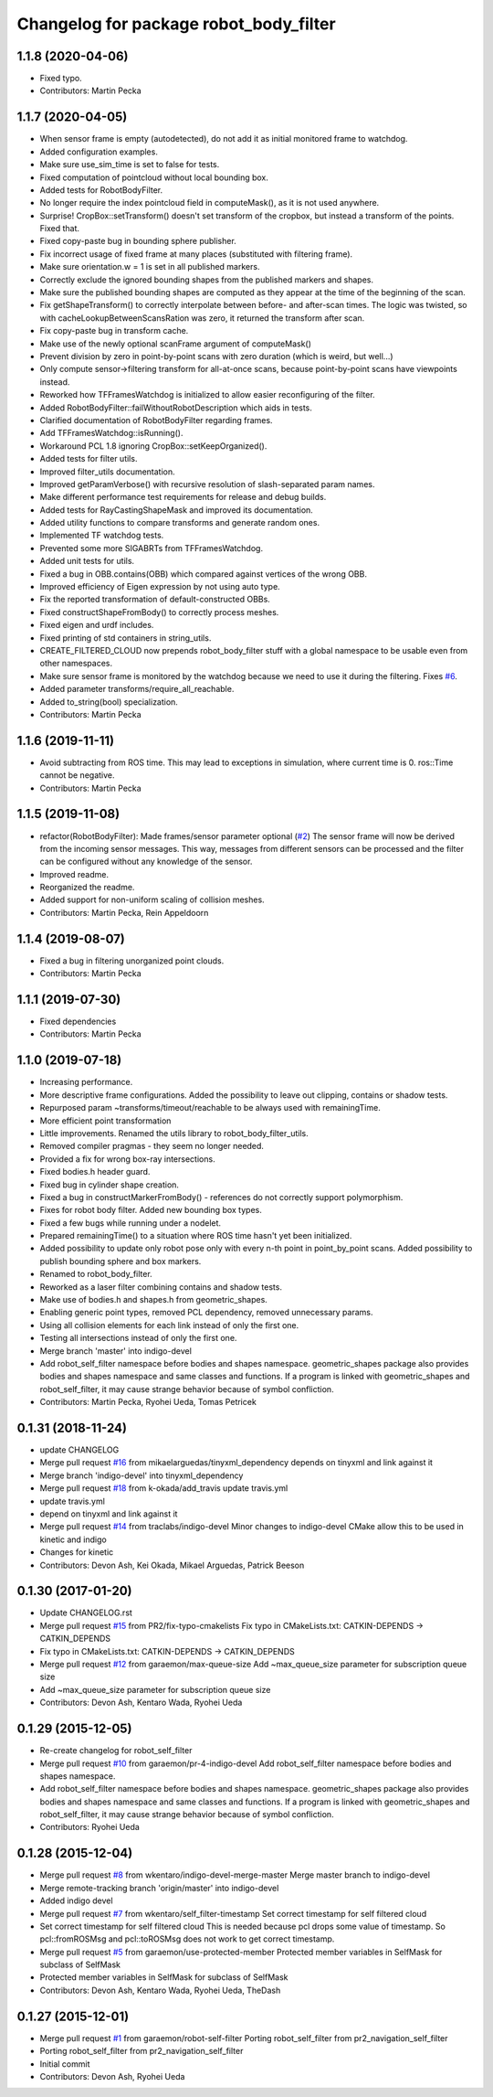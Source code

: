 ^^^^^^^^^^^^^^^^^^^^^^^^^^^^^^^^^^^^^^^
Changelog for package robot_body_filter
^^^^^^^^^^^^^^^^^^^^^^^^^^^^^^^^^^^^^^^

1.1.8 (2020-04-06)
------------------
* Fixed typo.
* Contributors: Martin Pecka

1.1.7 (2020-04-05)
------------------
* When sensor frame is empty (autodetected), do not add it as initial monitored frame to watchdog.
* Added configuration examples.
* Make sure use_sim_time is set to false for tests.
* Fixed computation of pointcloud without local bounding box.
* Added tests for RobotBodyFilter.
* No longer require the index pointcloud field in computeMask(), as it is not used anywhere.
* Surprise! CropBox::setTransform() doesn't set transform of the cropbox, but instead a transform of the points. Fixed that.
* Fixed copy-paste bug in bounding sphere publisher.
* Fix incorrect usage of fixed frame at many places (substituted with filtering frame).
* Make sure orientation.w = 1 is set in all published markers.
* Correctly exclude the ignored bounding shapes from the published markers and shapes.
* Make sure the published bounding shapes are computed as they appear at the time of the beginning of the scan.
* Fix getShapeTransform() to correctly interpolate between before- and after-scan times. The logic was twisted, so with cacheLookupBetweenScansRation was zero, it returned the transform after scan.
* Fix copy-paste bug in transform cache.
* Make use of the newly optional scanFrame argument of computeMask()
* Prevent division by zero in point-by-point scans with zero duration (which is weird, but well...)
* Only compute sensor->filtering transform for all-at-once scans, because point-by-point scans have viewpoints instead.
* Reworked how TFFramesWatchdog is initialized to allow easier reconfiguring of the filter.
* Added RobotBodyFilter::failWithoutRobotDescription which aids in tests.
* Clarified documentation of RobotBodyFilter regarding frames.
* Add TFFramesWatchdog::isRunning().
* Workaround PCL 1.8 ignoring CropBox::setKeepOrganized().
* Added tests for filter utils.
* Improved filter_utils documentation.
* Improved getParamVerbose() with recursive resolution of slash-separated param names.
* Make different performance test requirements for release and debug builds.
* Added tests for RayCastingShapeMask and improved its documentation.
* Added utility functions to compare transforms and generate random ones.
* Implemented TF watchdog tests.
* Prevented some more SIGABRTs from TFFramesWatchdog.
* Added unit tests for utils.
* Fixed a bug in OBB.contains(OBB) which compared against vertices of the wrong OBB.
* Improved efficiency of Eigen expression by not using auto type.
* Fix the reported transformation of default-constructed OBBs.
* Fixed constructShapeFromBody() to correctly process meshes.
* Fixed eigen and urdf includes.
* Fixed printing of std containers in string_utils.
* CREATE_FILTERED_CLOUD now prepends robot_body_filter stuff with a global namespace to be usable even from other namespaces.
* Make sure sensor frame is monitored by the watchdog because we need to use it during the filtering. Fixes `#6 <https://github.com/peci1/robot_body_filter/issues/6>`_.
* Added parameter transforms/require_all_reachable.
* Added to_string(bool) specialization.
* Contributors: Martin Pecka

1.1.6 (2019-11-11)
------------------
* Avoid subtracting from ROS time.
  This may lead to exceptions in simulation, where current time is 0. ros::Time cannot be negative.
* Contributors: Martin Pecka

1.1.5 (2019-11-08)
------------------
* refactor(RobotBodyFilter): Made frames/sensor parameter optional (`#2 <https://github.com/peci1/robot_body_filter/issues/2>`_)
  The sensor frame will now be derived from the incoming sensor messages.
  This way, messages from different sensors can be processed and the
  filter can be configured without any knowledge of the sensor.
* Improved readme.
* Reorganized the readme.
* Added support for non-uniform scaling of collision meshes.
* Contributors: Martin Pecka, Rein Appeldoorn

1.1.4 (2019-08-07)
------------------
* Fixed a bug in filtering unorganized point clouds.
* Contributors: Martin Pecka

1.1.1 (2019-07-30)
------------------
* Fixed dependencies
* Contributors: Martin Pecka

1.1.0 (2019-07-18)
------------------
* Increasing performance.
* More descriptive frame configurations. Added the possibility to leave out clipping, contains or shadow tests.
* Repurposed param ~transforms/timeout/reachable to be always used with remainingTime.
* More efficient point transformation
* Little improvements. Renamed the utils library to robot_body_filter_utils.
* Removed compiler pragmas - they seem no longer needed.
* Provided a fix for wrong box-ray intersections.
* Fixed bodies.h header guard.
* Fixed bug in cylinder shape creation.
* Fixed a bug in constructMarkerFromBody() - references do not correctly support polymorphism.
* Fixes for robot body filter. Added new bounding box types.
* Fixed a few bugs while running under a nodelet.
* Prepared remainingTime() to a situation where ROS time hasn't yet been initialized.
* Added possibility to update only robot pose only with every n-th point in point_by_point scans.
  Added possibility to publish bounding sphere and box markers.
* Renamed to robot_body_filter.
* Reworked as a laser filter combining contains and shadow tests.
* Make use of bodies.h and shapes.h from geometric_shapes.
* Enabling generic point types, removed PCL dependency, removed unnecessary params.
* Using all collision elements for each link instead of only the first one.
* Testing all intersections instead of only the first one.
* Merge branch 'master' into indigo-devel
* Add robot_self_filter namespace before bodies and shapes namespace.
  geometric_shapes package also provides bodies and shapes namespace
  and same classes and functions. If a program is linked with
  geometric_shapes and robot_self_filter, it may cause strange behavior
  because of symbol confliction.
* Contributors: Martin Pecka, Ryohei Ueda, Tomas Petricek

0.1.31 (2018-11-24)
-------------------
* update CHANGELOG
* Merge pull request `#16 <https://github.com/peci1/robot_body_filter/issues/16>`_ from mikaelarguedas/tinyxml_dependency
  depends on tinyxml and link against it
* Merge branch 'indigo-devel' into tinyxml_dependency
* Merge pull request `#18 <https://github.com/peci1/robot_body_filter/issues/18>`_ from k-okada/add_travis
  update travis.yml
* update travis.yml
* depend on tinyxml and link against it
* Merge pull request `#14 <https://github.com/peci1/robot_body_filter/issues/14>`_ from traclabs/indigo-devel
  Minor changes to indigo-devel CMake allow this to be used in kinetic and indigo
* Changes for kinetic
* Contributors: Devon Ash, Kei Okada, Mikael Arguedas, Patrick Beeson

0.1.30 (2017-01-20)
-------------------
* Update CHANGELOG.rst
* Merge pull request `#15 <https://github.com/peci1/robot_body_filter/issues/15>`_ from PR2/fix-typo-cmakelists
  Fix typo in CMakeLists.txt: CATKIN-DEPENDS -> CATKIN_DEPENDS
* Fix typo in CMakeLists.txt: CATKIN-DEPENDS -> CATKIN_DEPENDS
* Merge pull request `#12 <https://github.com/peci1/robot_body_filter/issues/12>`_ from garaemon/max-queue-size
  Add ~max_queue_size parameter for subscription queue size
* Add ~max_queue_size parameter for subscription queue size
* Contributors: Devon Ash, Kentaro Wada, Ryohei Ueda

0.1.29 (2015-12-05)
-------------------
* Re-create changelog for robot_self_filter
* Merge pull request `#10 <https://github.com/peci1/robot_body_filter/issues/10>`_ from garaemon/pr-4-indigo-devel
  Add robot_self_filter namespace before bodies and shapes namespace.
* Add robot_self_filter namespace before bodies and shapes namespace.
  geometric_shapes package also provides bodies and shapes namespace
  and same classes and functions. If a program is linked with
  geometric_shapes and robot_self_filter, it may cause strange behavior
  because of symbol confliction.
* Contributors: Ryohei Ueda

0.1.28 (2015-12-04)
-------------------
* Merge pull request `#8 <https://github.com/peci1/robot_body_filter/issues/8>`_ from wkentaro/indigo-devel-merge-master
  Merge master branch to indigo-devel
* Merge remote-tracking branch 'origin/master' into indigo-devel
* Added indigo devel
* Merge pull request `#7 <https://github.com/peci1/robot_body_filter/issues/7>`_ from wkentaro/self_filter-timestamp
  Set correct timestamp for self filtered cloud
* Set correct timestamp for self filtered cloud
  This is needed because pcl drops some value of timestamp.
  So pcl::fromROSMsg and pcl::toROSMsg does not work to get correct timestamp.
* Merge pull request `#5 <https://github.com/peci1/robot_body_filter/issues/5>`_ from garaemon/use-protected-member
  Protected member variables in SelfMask for subclass of SelfMask
* Protected member variables in SelfMask for subclass of SelfMask
* Contributors: Devon Ash, Kentaro Wada, Ryohei Ueda, TheDash

0.1.27 (2015-12-01)
-------------------
* Merge pull request `#1 <https://github.com/peci1/robot_body_filter/issues/1>`_ from garaemon/robot-self-filter
  Porting robot_self_filter from pr2_navigation_self_filter
* Porting robot_self_filter from pr2_navigation_self_filter
* Initial commit
* Contributors: Devon Ash, Ryohei Ueda
